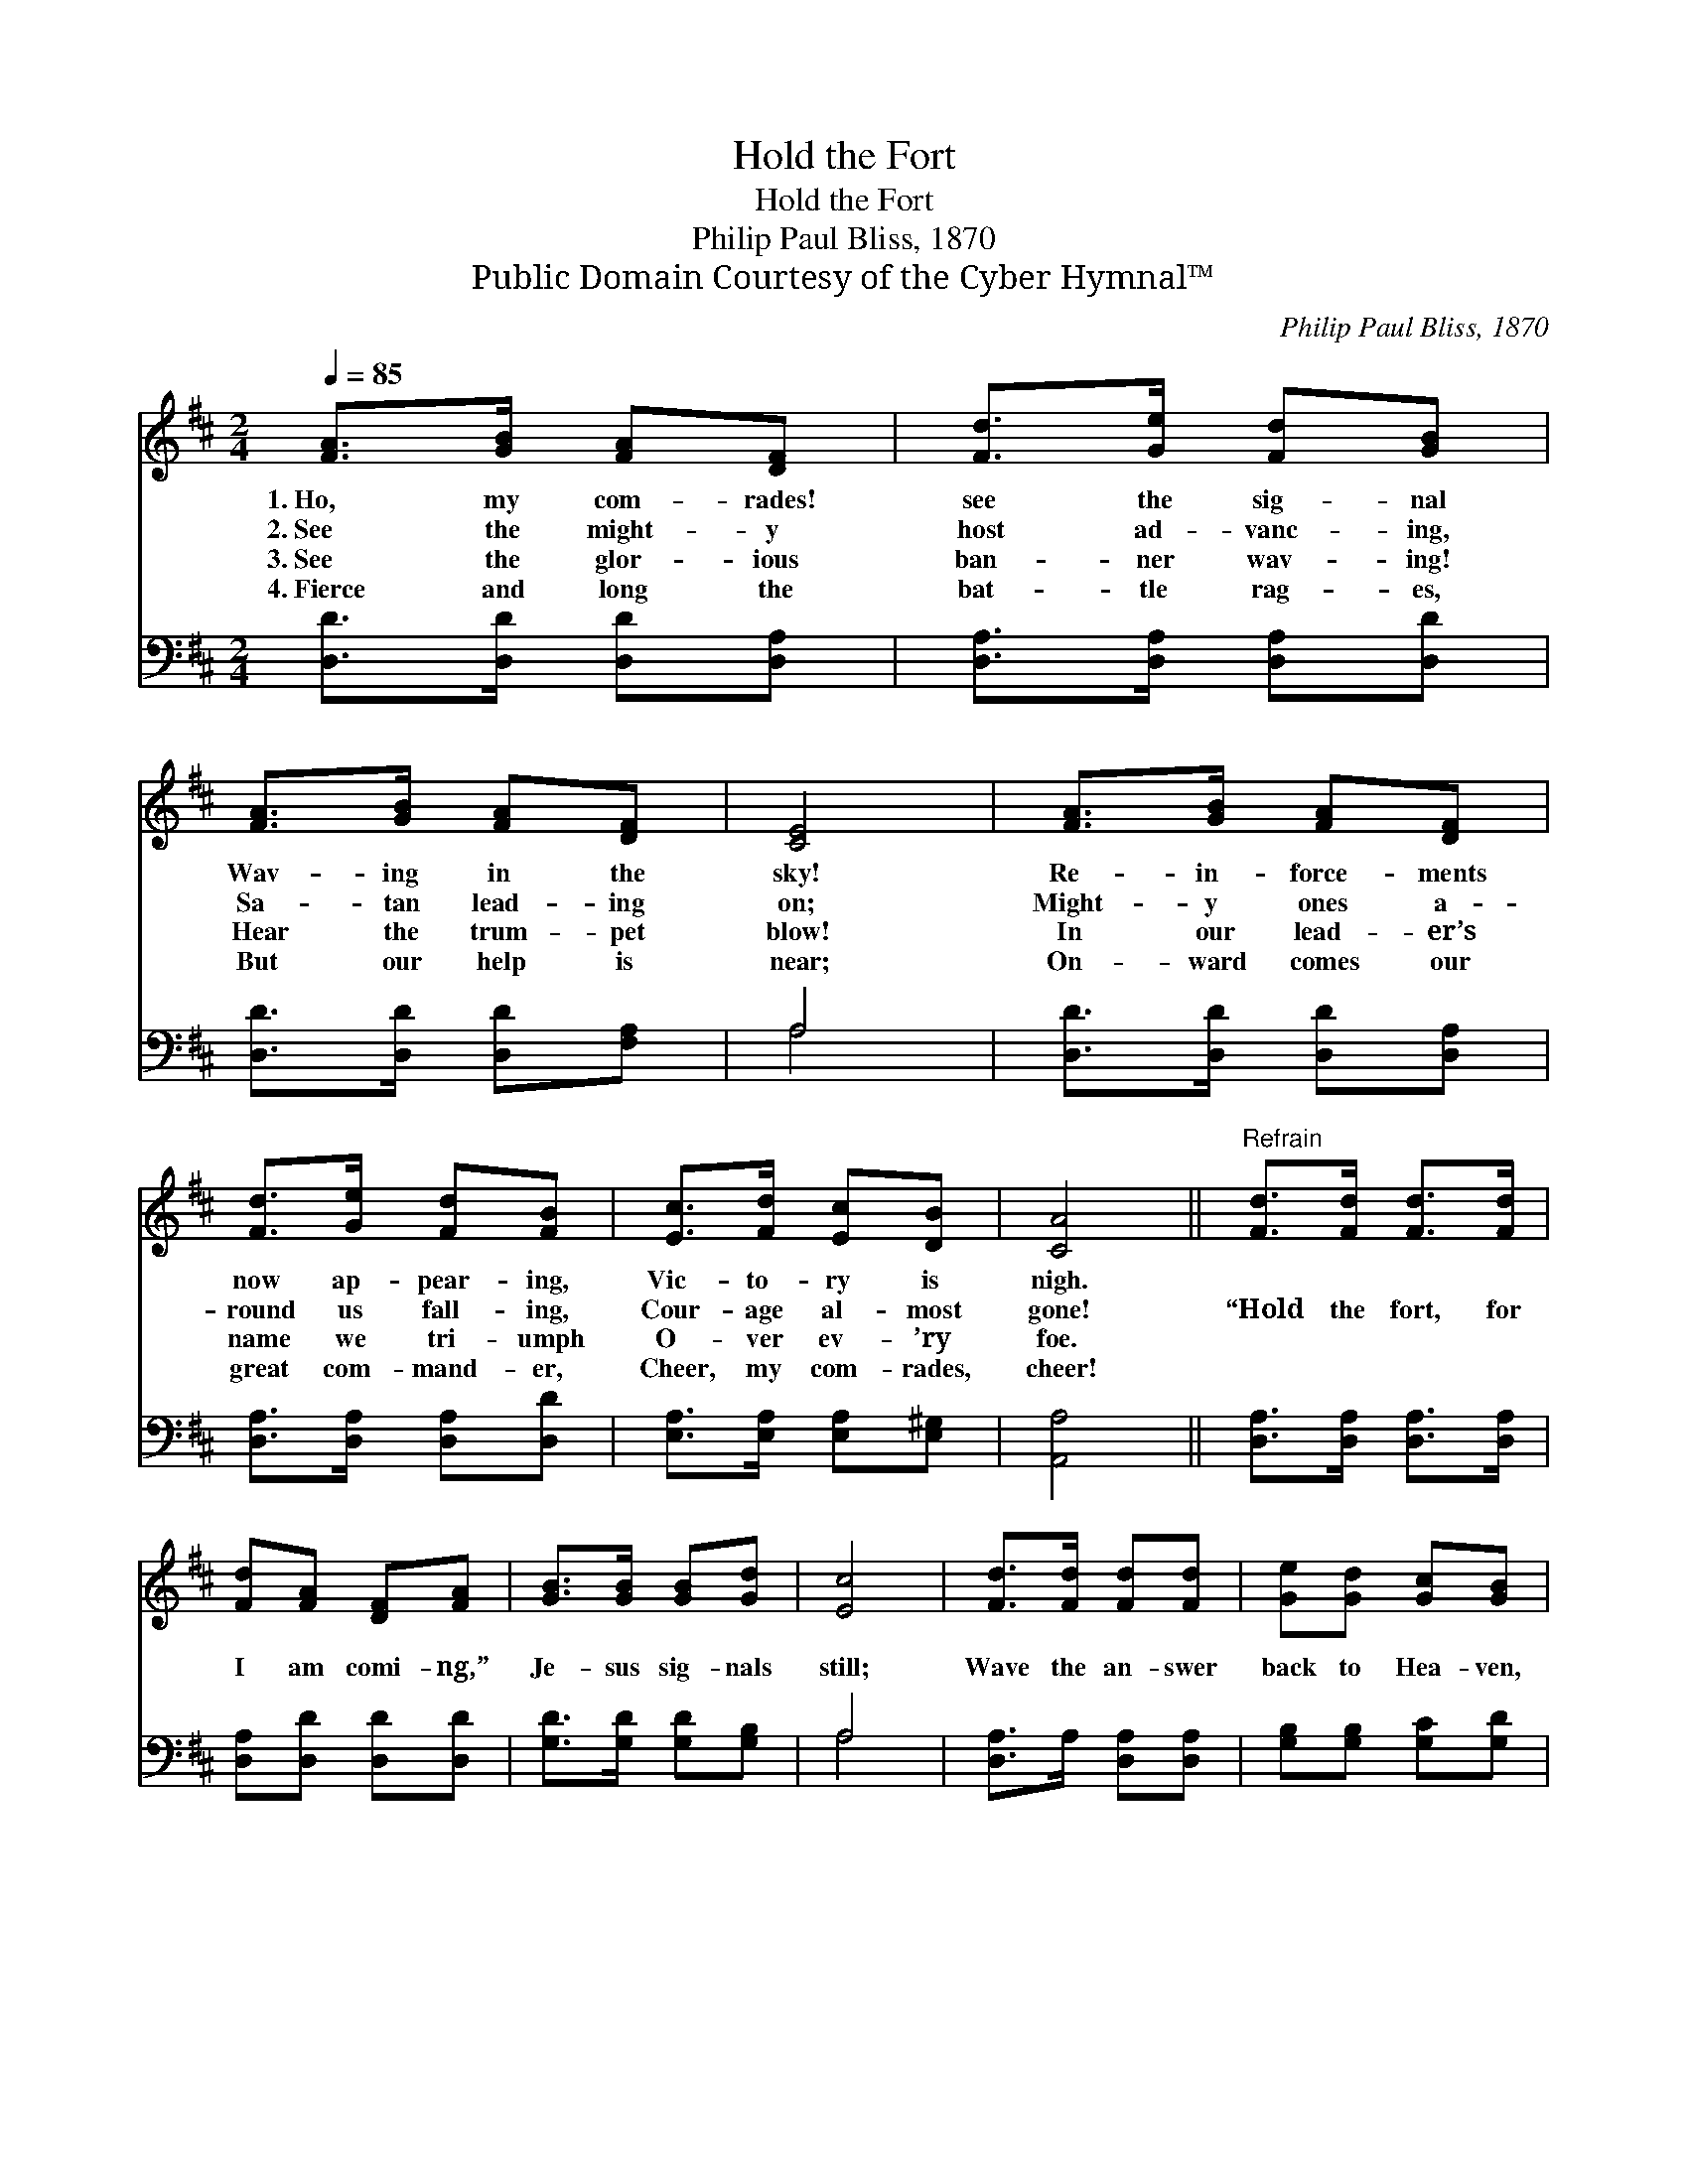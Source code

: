 X:1
T:Hold the Fort
T:Hold the Fort
T:Philip Paul Bliss, 1870
T:Public Domain Courtesy of the Cyber Hymnal™
C:Philip Paul Bliss, 1870
Z:Public Domain
Z:Courtesy of the Cyber Hymnal™
%%score 1 ( 2 3 )
L:1/8
Q:1/4=85
M:2/4
K:D
V:1 treble 
V:2 bass 
V:3 bass 
V:1
 [FA]>[GB] [FA][DF] | [Fd]>[Ge] [Fd][GB] | [FA]>[GB] [FA][DF] | [CE]4 | [FA]>[GB] [FA][DF] | %5
w: 1.~Ho, my com- rades!|see the sig- nal|Wav- ing in the|sky!|Re- in- force- ments|
w: 2.~See the might- y|host ad- vanc- ing,|Sa- tan lead- ing|on;|Might- y ones a-|
w: 3.~See the glor- ious|ban- ner wav- ing!|Hear the trum- pet|blow!|In our lead- er’s|
w: 4.~Fierce and long the|bat- tle rag- es,|But our help is|near;|On- ward comes our|
 [Fd]>[Ge] [Fd][FB] | [Ec]>[Fd] [Ec][DB] | [CA]4 ||"^Refrain" [Fd]>[Fd] [Fd]>[Fd] | %9
w: now ap- pear- ing,|Vic- to- ry is|nigh.||
w: round us fall- ing,|Cour- age al- most|gone!|“Hold the fort, for|
w: name we tri- umph|O- ver ev- ’ry|foe.||
w: great com- mand- er,|Cheer, my com- rades,|cheer!||
 [Fd][FA] [DF][FA] | [GB]>[GB] [GB][Gd] | [Ec]4 | [Fd]>[Fd] [Fd][Fd] | [Ge][Gd] [Gc][GB] | %14
w: |||||
w: I am comi- ng,”|Je- sus sig- nals|still;|Wave the an- swer|back to Hea- ven,|
w: |||||
w: |||||
 [FA][FA] [GB]>[Gc] | [Fd]4 |] %16
w: ||
w: “By Thy grace we|will.”|
w: ||
w: ||
V:2
 [D,D]>[D,D] [D,D][D,A,] | [D,A,]>[D,A,] [D,A,][D,D] | [D,D]>[D,D] [D,D][F,A,] | A,4 | %4
 [D,D]>[D,D] [D,D][D,A,] | [D,A,]>[D,A,] [D,A,][D,D] | [E,A,]>[E,A,] [E,A,][E,^G,] | [A,,A,]4 || %8
 [D,A,]>[D,A,] [D,A,]>[D,A,] | [D,A,][D,D] [D,D][D,D] | [G,D]>[G,D] [G,D][G,B,] | A,4 | %12
 [D,A,]>A, [D,A,][D,A,] | [G,B,][G,B,] [G,C][G,D] | [A,D][A,D] [A,C]>[A,E] | [D,D]4 |] %16
V:3
 x4 | x4 | x4 | A,4 | x4 | x4 | x4 | x4 || x4 | x4 | x4 | A,4 | x4 | x4 | x4 | x4 |] %16

